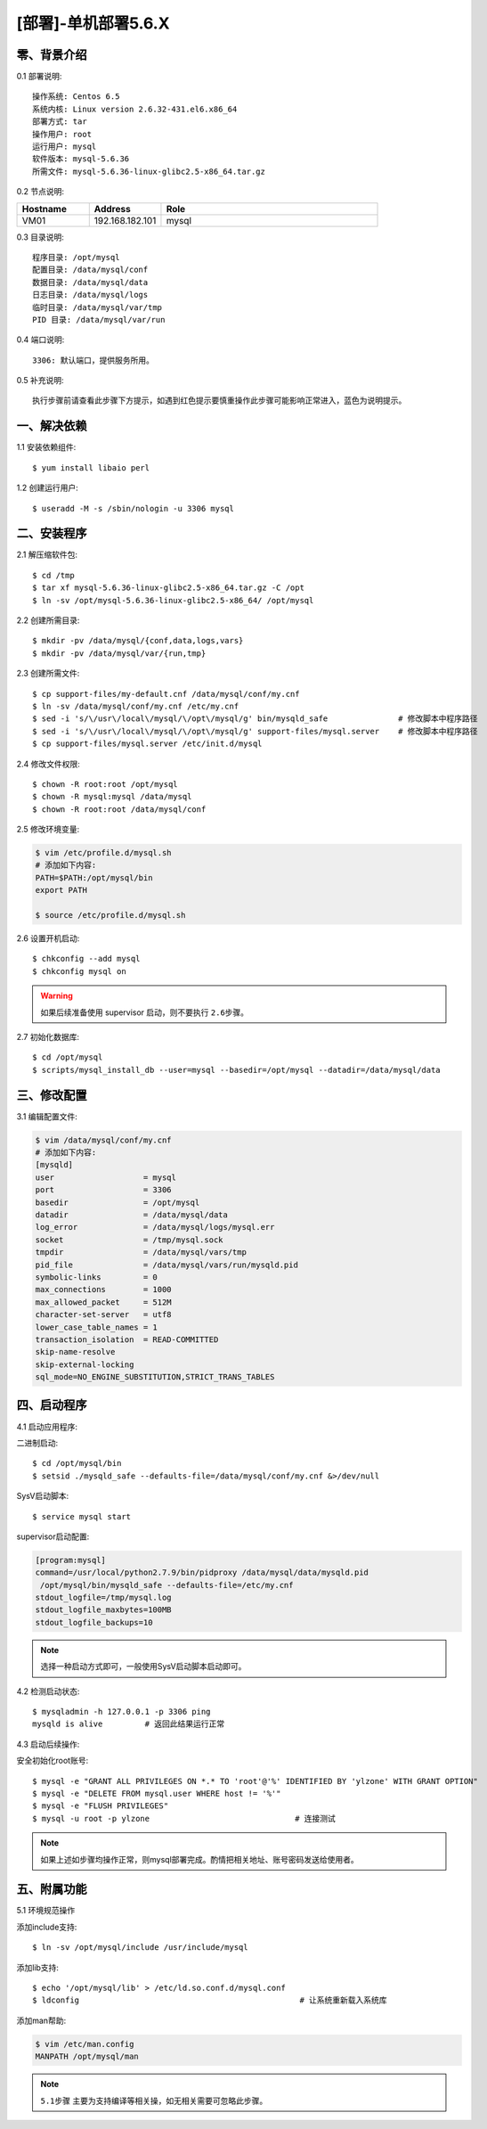 ====================
[部署]-单机部署5.6.X
====================

零、背景介绍
------------

0.1 部署说明::
    
    操作系统: Centos 6.5
    系统内核: Linux version 2.6.32-431.el6.x86_64
    部署方式: tar
    操作用户: root
    运行用户: mysql
    软件版本: mysql-5.6.36
    所需文件: mysql-5.6.36-linux-glibc2.5-x86_64.tar.gz

0.2 节点说明:

.. list-table::
  :widths: 10 10 30
  :header-rows: 1

  * - Hostname
    - Address
    - Role
  * - VM01
    - 192.168.182.101
    - mysql
    
0.3 目录说明::

    程序目录: /opt/mysql
    配置目录: /data/mysql/conf
    数据目录: /data/mysql/data
    日志目录: /data/mysql/logs
    临时目录: /data/mysql/var/tmp
    PID 目录: /data/mysql/var/run

0.4 端口说明::

    3306: 默认端口，提供服务所用。

0.5 补充说明::

    执行步骤前请查看此步骤下方提示，如遇到红色提示要慎重操作此步骤可能影响正常进入，蓝色为说明提示。

..
   1.2 相关地址::
    下载地址
    ---
    智能安装: 
   1.3 关键命令::
    mysql mysqldump

一、解决依赖
------------

1.1 安装依赖组件::

    $ yum install libaio perl

1.2 创建运行用户::

    $ useradd -M -s /sbin/nologin -u 3306 mysql


二、安装程序
------------

2.1 解压缩软件包::

    $ cd /tmp
    $ tar xf mysql-5.6.36-linux-glibc2.5-x86_64.tar.gz -C /opt
    $ ln -sv /opt/mysql-5.6.36-linux-glibc2.5-x86_64/ /opt/mysql

2.2 创建所需目录::

    $ mkdir -pv /data/mysql/{conf,data,logs,vars}
    $ mkdir -pv /data/mysql/var/{run,tmp}

2.3 创建所需文件::

    $ cp support-files/my-default.cnf /data/mysql/conf/my.cnf
    $ ln -sv /data/mysql/conf/my.cnf /etc/my.cnf
    $ sed -i 's/\/usr\/local\/mysql/\/opt\/mysql/g' bin/mysqld_safe               # 修改脚本中程序路径
    $ sed -i 's/\/usr\/local\/mysql/\/opt\/mysql/g' support-files/mysql.server    # 修改脚本中程序路径
    $ cp support-files/mysql.server /etc/init.d/mysql

2.4 修改文件权限::

    $ chown -R root:root /opt/mysql
    $ chown -R mysql:mysql /data/mysql
    $ chown -R root:root /data/mysql/conf
    
2.5 修改环境变量:

.. code-block:: bash

    $ vim /etc/profile.d/mysql.sh
    # 添加如下内容:
    PATH=$PATH:/opt/mysql/bin
    export PATH

    $ source /etc/profile.d/mysql.sh

2.6 设置开机启动::

    $ chkconfig --add mysql
    $ chkconfig mysql on

.. warning::

    如果后续准备使用 supervisor 启动，则不要执行 ``2.6步骤``。

2.7 初始化数据库::

    $ cd /opt/mysql
    $ scripts/mysql_install_db --user=mysql --basedir=/opt/mysql --datadir=/data/mysql/data

三、修改配置
------------

3.1 编辑配置文件:

.. code-block:: bash

    $ vim /data/mysql/conf/my.cnf
    # 添加如下内容:
    [mysqld]
    user                   = mysql
    port                   = 3306
    basedir                = /opt/mysql
    datadir                = /data/mysql/data
    log_error              = /data/mysql/logs/mysql.err
    socket                 = /tmp/mysql.sock
    tmpdir                 = /data/mysql/vars/tmp
    pid_file               = /data/mysql/vars/run/mysqld.pid
    symbolic-links         = 0
    max_connections        = 1000
    max_allowed_packet     = 512M
    character-set-server   = utf8
    lower_case_table_names = 1
    transaction_isolation  = READ-COMMITTED
    skip-name-resolve
    skip-external-locking
    sql_mode=NO_ENGINE_SUBSTITUTION,STRICT_TRANS_TABLES

四、启动程序
------------

4.1 启动应用程序:
    
二进制启动::

    $ cd /opt/mysql/bin
    $ setsid ./mysqld_safe --defaults-file=/data/mysql/conf/my.cnf &>/dev/null

SysV启动脚本::

    $ service mysql start

supervisor启动配置:

.. code-block:: bash

    [program:mysql]
    command=/usr/local/python2.7.9/bin/pidproxy /data/mysql/data/mysqld.pid
     /opt/mysql/bin/mysqld_safe --defaults-file=/etc/my.cnf
    stdout_logfile=/tmp/mysql.log
    stdout_logfile_maxbytes=100MB
    stdout_logfile_backups=10

.. note::
    
    选择一种启动方式即可，一般使用SysV启动脚本启动即可。

4.2 检测启动状态::

    $ mysqladmin -h 127.0.0.1 -p 3306 ping
    mysqld is alive         # 返回此结果运行正常           

4.3 启动后续操作:

安全初始化root账号::

    $ mysql -e "GRANT ALL PRIVILEGES ON *.* TO 'root'@'%' IDENTIFIED BY 'ylzone' WITH GRANT OPTION"
    $ mysql -e "DELETE FROM mysql.user WHERE host != '%'"
    $ mysql -e "FLUSH PRIVILEGES"
    $ mysql -u root -p ylzone                               # 连接测试

.. note::

    如果上述如步骤均操作正常，则mysql部署完成。酌情把相关地址、账号密码发送给使用者。

五、附属功能
------------

5.1 环境规范操作

添加include支持::

    $ ln -sv /opt/mysql/include /usr/include/mysql

添加lib支持::

    $ echo '/opt/mysql/lib' > /etc/ld.so.conf.d/mysql.conf
    $ ldconfig                                               # 让系统重新载入系统库

添加man帮助:

.. code-block:: bash
    
    $ vim /etc/man.config
    MANPATH /opt/mysql/man
    
.. note::

   ``5.1步骤`` 主要为支持编译等相关操，如无相关需要可忽略此步骤。

..
   添加管理用户进行对 mysql的管理
   如：添加admin或super用户，之后在sudoer中加入可操作mysql相关命令
